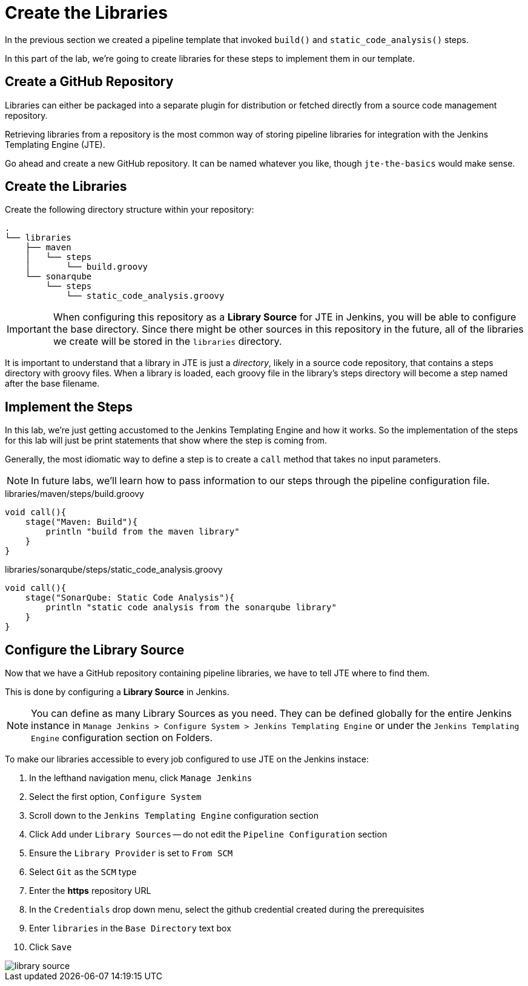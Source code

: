 = Create the Libraries

In the previous section we created a pipeline template that invoked `build()` and `static_code_analysis()` steps.

In this part of the lab, we're going to create libraries for these steps to implement them in our template.

== Create a GitHub Repository

Libraries can either be packaged into a separate plugin for distribution or fetched directly from a source code management repository.

Retrieving libraries from a repository is the most common way of storing pipeline libraries for integration with the Jenkins Templating Engine (JTE).

Go ahead and create a new GitHub repository. It can be named whatever you like, though `jte-the-basics` would make sense.

== Create the Libraries

Create the following directory structure within your repository:

[source,]
----
.
└── libraries
    ├── maven
    │   └── steps
    │       └── build.groovy
    └── sonarqube
        └── steps
            └── static_code_analysis.groovy
----

[IMPORTANT]
====
When configuring this repository as a *Library Source* for JTE in Jenkins, you will be able to configure the base directory. Since there might be other sources in this repository in the future, all of the libraries we create will be stored in the `libraries` directory.
====

It is important to understand that a library in JTE is just a _directory_, likely in a source code repository, that contains a steps directory with groovy files. When a library is loaded, each groovy file in the library's steps directory will become a step named after the base filename.

== Implement the Steps

In this lab, we're just getting accustomed to the Jenkins Templating Engine and how it works. So the implementation of the steps for this lab will just be print statements that show where the step is coming from.

Generally, the most idiomatic way to define a step is to create a `call` method that takes no input parameters.

[NOTE]
====
In future labs, we'll learn how to pass information to our steps through the pipeline configuration file.
====

.libraries/maven/steps/build.groovy
[source,groovy]
----
void call(){
    stage("Maven: Build"){
        println "build from the maven library"
    }
}
----

.libraries/sonarqube/steps/static_code_analysis.groovy
[source,groovy]
----
void call(){
    stage("SonarQube: Static Code Analysis"){
        println "static code analysis from the sonarqube library"
    }
}
----

== Configure the Library Source

Now that we have a GitHub repository containing pipeline libraries, we have to tell JTE where to find them.

This is done by configuring a *Library Source* in Jenkins.

[NOTE]
====
You can define as many Library Sources as you need. They can be defined globally for the entire Jenkins instance in `Manage Jenkins > Configure System >  Jenkins Templating Engine` or under the `Jenkins Templating Engine` configuration section on Folders.
====

To make our libraries accessible to every job configured to use JTE on the Jenkins instace:

. In the lefthand navigation menu, click `Manage Jenkins`
. Select the first option, `Configure System`
. Scroll down to the `Jenkins Templating Engine` configuration section
. Click `Add` under `Library Sources` -- do not edit the `Pipeline Configuration` section
. Ensure the `Library Provider` is set to `From SCM`
. Select `Git` as the `SCM` type
. Enter the *https* repository URL
. In the `Credentials` drop down menu, select the github credential created during the prerequisites
. Enter `libraries` in the `Base Directory` text box
. Click `Save`

image::library_source.gif[]
